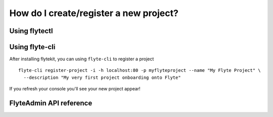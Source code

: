 .. _howto_new_project:

#########################################
How do I create/register a new project?
#########################################

Using flytectl
---------------

.. todo: link here


Using flyte-cli
----------------

After installing flytekit, you can using ``flyte-cli`` to register a project ::

  flyte-cli register-project -i -h localhost:80 -p myflyteproject --name "My Flyte Project" \
    --description "My very first project onboarding onto Flyte"


If you refresh your console you'll see your new project appear!

FlyteAdmin API reference
-------------------------

.. todo: link here